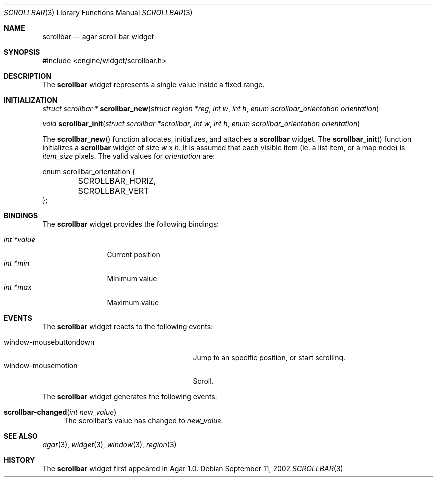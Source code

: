 .\"	$Csoft: scrollbar.3,v 1.7 2003/02/02 21:16:15 vedge Exp $
.\"
.\" Copyright (c) 2002, 2003 CubeSoft Communications, Inc.
.\" <http://www.csoft.org>
.\" All rights reserved.
.\"
.\" Redistribution and use in source and binary forms, with or without
.\" modification, are permitted provided that the following conditions
.\" are met:
.\" 1. Redistributions of source code must retain the above copyright
.\"    notice, this list of conditions and the following disclaimer.
.\" 2. Redistributions in binary form must reproduce the above copyright
.\"    notice, this list of conditions and the following disclaimer in the
.\"    documentation and/or other materials provided with the distribution.
.\" 
.\" THIS SOFTWARE IS PROVIDED BY THE AUTHOR ``AS IS'' AND ANY EXPRESS OR
.\" IMPLIED WARRANTIES, INCLUDING, BUT NOT LIMITED TO, THE IMPLIED
.\" WARRANTIES OF MERCHANTABILITY AND FITNESS FOR A PARTICULAR PURPOSE
.\" ARE DISCLAIMED. IN NO EVENT SHALL THE AUTHOR BE LIABLE FOR ANY DIRECT,
.\" INDIRECT, INCIDENTAL, SPECIAL, EXEMPLARY, OR CONSEQUENTIAL DAMAGES
.\" (INCLUDING BUT NOT LIMITED TO, PROCUREMENT OF SUBSTITUTE GOODS OR
.\" SERVICES; LOSS OF USE, DATA, OR PROFITS; OR BUSINESS INTERRUPTION)
.\" HOWEVER CAUSED AND ON ANY THEORY OF LIABILITY, WHETHER IN CONTRACT,
.\" STRICT LIABILITY, OR TORT (INCLUDING NEGLIGENCE OR OTHERWISE) ARISING
.\" IN ANY WAY OUT OF THE USE OF THIS SOFTWARE EVEN IF ADVISED OF THE
.\" POSSIBILITY OF SUCH DAMAGE.
.\"
.Dd September 11, 2002
.Dt SCROLLBAR 3
.Os
.ds vT Agar API Reference
.ds oS Agar 1.0
.Sh NAME
.Nm scrollbar
.Nd agar scroll bar widget
.Sh SYNOPSIS
.Bd -literal
#include <engine/widget/scrollbar.h>
.Ed
.Sh DESCRIPTION
The
.Nm
widget represents a single value inside a fixed range.
.Sh INITIALIZATION
.nr nS 1
.Ft "struct scrollbar *"
.Fn scrollbar_new "struct region *reg" "int w" "int h" \
                  "enum scrollbar_orientation orientation"
.Pp
.Ft void
.Fn scrollbar_init "struct scrollbar *scrollbar" "int w" "int h" \
                   "enum scrollbar_orientation orientation"
.nr nS 0
.Pp
The
.Fn scrollbar_new
function allocates, initializes, and attaches a
.Nm
widget.
The
.Fn scrollbar_init
function initializes a
.Nm
widget of size
.Fa w
x
.Fa h .
It is assumed that each visible item (ie. a list item, or a map node) is
.Fa item_size
pixels.
The valid values for
.Fa orientation
are:
.Pp
.Bd -literal
enum scrollbar_orientation {
	SCROLLBAR_HORIZ,
	SCROLLBAR_VERT
};
.Ed
.Sh BINDINGS
The
.Nm
widget provides the following bindings:
.Pp
.Bl -tag -compact -width "int *value"
.It Va int *value
Current position
.It Va int *min
Minimum value
.It Va int *max
Maximum value
.El
.Sh EVENTS
The
.Nm
widget reacts to the following events:
.Pp
.Bl -tag -compact -width 25n
.It window-mousebuttondown
Jump to an specific position, or start scrolling.
.It window-mousemotion
Scroll.
.El
.Pp
The
.Nm
widget generates the following events:
.Pp
.Bl -tag -compact -width 2n
.It Fn scrollbar-changed "int new_value"
The scrollbar's value has changed to
.Fa new_value .
.El
.Sh SEE ALSO
.Xr agar 3 ,
.Xr widget 3 ,
.Xr window 3 ,
.Xr region 3
.Sh HISTORY
The
.Nm
widget first appeared in Agar 1.0.
